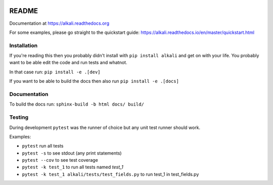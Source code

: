 .. image:: https://readthedocs.org/projects/alkali/badge/?version=master
.. image:: https://travis-ci.org/kneufeld/alkali.svg?branch=master
.. image:: https://codecov.io/gh/kneufeld/alkali/branch/master/graph/badge.svg
.. image:: https://coveralls.io/repos/github/kneufeld/alkali/badge.svg?branch=master

README
======

Documentation at https://alkali.readthedocs.org

For some examples, please go straight to the quickstart guide:
https://alkali.readthedocs.io/en/master/quickstart.html

Installation
------------

If you're reading this then you probably didn't install with ``pip install alkali``
and get on with your life. You probably want to be able edit the code and run
tests and whatnot.

In that case run: ``pip install -e .[dev]``

If you want to be able to build the docs then also run ``pip install -e .[docs]``

Documentation
-------------

To build the docs run: ``sphinx-build -b html docs/ build/``

Testing
-------

During development ``pytest`` was the runner of choice but any unit test runner
should work.

Examples:

* ``pytest`` run all tests
* ``pytest -s`` to see stdout (any print statements)
* ``pytest --cov`` to see test coverage
* ``pytest -k test_1`` to run all tests named *test_1*
* ``pytest -k test_1 alkali/tests/test_fields.py`` to run test_1 in test_fields.py
